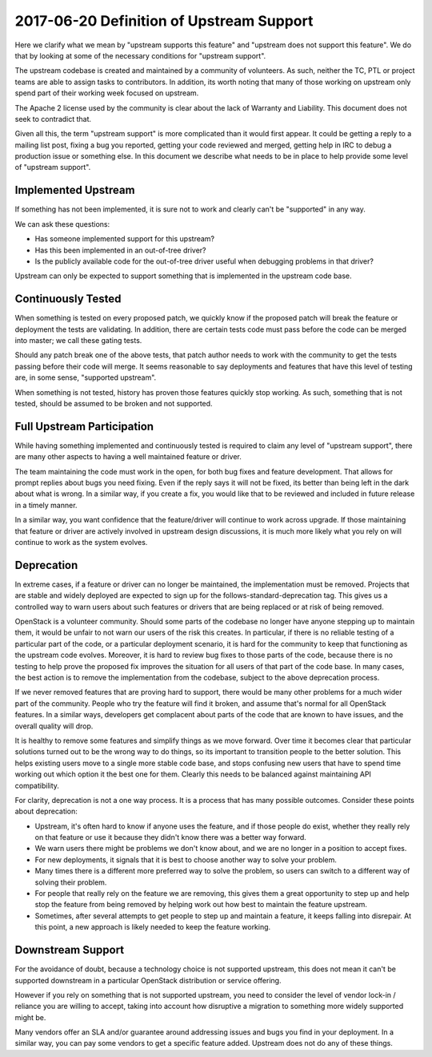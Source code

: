 ===========================================
 2017-06-20 Definition of Upstream Support
===========================================

Here we clarify what we mean by "upstream supports this feature" and
"upstream does not support this feature". We do that by looking at some of the
necessary conditions for "upstream support".

The upstream codebase is created and maintained by a community of volunteers.
As such, neither the TC, PTL or project teams are able to assign tasks to
contributors. In addition, its worth noting that many of those working on
upstream only spend part of their working week focused on upstream.

The Apache 2 license used by the community is clear about the lack of Warranty
and Liability. This document does not seek to contradict that.

Given all this, the term "upstream support" is more complicated than it
would first appear. It could be getting a reply to a mailing list post,
fixing a bug you reported, getting your code reviewed and merged, getting
help in IRC to debug a production issue or something else. In this document
we describe what needs to be in place to help provide some level of
"upstream support".

Implemented Upstream
====================

If something has not been implemented, it is sure not to work and
clearly can't be "supported" in any way.

We can ask these questions:

* Has someone implemented support for this upstream?
* Has this been implemented in an out-of-tree driver?
* Is the publicly available code for the out-of-tree driver useful when
  debugging problems in that driver?

Upstream can only be expected to support something that is implemented in the
upstream code base.

Continuously Tested
===================

When something is tested on every proposed patch, we quickly know if the
proposed patch will break the feature or deployment the tests are validating.
In addition, there are certain tests code must pass before the code can be
merged into master; we call these gating tests.

Should any patch break one of the above tests, that patch author needs to work
with the community to get the tests passing before their code will merge.
It seems reasonable to say deployments and features that have this level of
testing are, in some sense, "supported upstream".

When something is not tested, history has proven those features quickly stop
working. As such, something that is not tested, should be assumed to be
broken and not supported.

Full Upstream Participation
===========================

While having something implemented and continuously tested is required to
claim any level of "upstream support", there are many other aspects to having
a well maintained feature or driver.

The team maintaining the code must work in the open, for both bug fixes and
feature development. That allows for prompt replies about bugs you need
fixing. Even if the reply says it will not be fixed, its better than being
left in the dark about what is wrong. In a similar way, if you create a fix,
you would like that to be reviewed and included in future release in a timely
manner.

In a similar way, you want confidence that the feature/driver will continue to
work across upgrade. If those maintaining that feature or driver are actively
involved in upstream design discussions, it is much more likely what you rely
on will continue to work as the system evolves.

Deprecation
===========

In extreme cases, if a feature or driver can no longer be maintained, the
implementation must be removed.
Projects that are stable and widely deployed are expected to sign
up for the follows-standard-deprecation tag. This gives us a
controlled way to warn users about such features or drivers that are being
replaced or at risk of being removed.

OpenStack is a volunteer community. Should some parts of the codebase no
longer have anyone stepping up to maintain them, it would be unfair to not
warn our users of the risk this creates.
In particular, if there is no reliable testing of a particular part of the
code, or a particular deployment scenario, it is hard for the community to
keep that functioning as the upstream code evolves. Moreover, it is hard to
review bug fixes to those parts of the code, because there is no testing to
help prove the proposed fix improves the situation for all users of that
part of the code base.
In many cases, the best action is to remove the implementation from the
codebase, subject to the above deprecation process.

If we never removed features that are proving hard to support, there would be
many other problems for a much wider part of the community. People who try
the feature will find it broken, and assume that's normal for all OpenStack
features. In a similar ways, developers get complacent about parts of the
code that are known to have issues, and the overall quality will drop.

It is healthy to remove some features and simplify things as we move forward.
Over time it becomes clear that particular solutions turned out to be the
wrong way to do things, so its important to transition people to the better
solution. This helps existing users move to a single more stable code base,
and stops confusing new users that have to spend time working out which
option it the best one for them. Clearly this needs to be balanced against
maintaining API compatibility.

For clarity, deprecation is not a one way process. It is a process that has
many possible outcomes. Consider these points about deprecation:

* Upstream, it's often hard to know if anyone uses the feature, and if those
  people do exist, whether they really rely on that feature or use it because
  they didn't know there was a better way forward.
* We warn users there might be problems we don't know about, and we are no
  longer in a position to accept fixes.
* For new deployments, it signals that it is best to choose another way
  to solve your problem.
* Many times there is a different more preferred way to solve the problem,
  so users can switch to a different way of solving their problem.
* For people that really rely on the feature we are removing, this gives them
  a great opportunity to step up and help stop the feature from being removed
  by helping work out how best to maintain the feature upstream.
* Sometimes, after several attempts to get people to step up and maintain a
  feature, it keeps falling into disrepair. At this point, a new approach is
  likely needed to keep the feature working.

Downstream Support
==================

For the avoidance of doubt, because a technology choice is not supported
upstream, this does not mean it can't be supported downstream in a particular
OpenStack distribution or service offering.

However if you rely on something that is not supported upstream, you need to
consider the level of vendor lock-in / reliance you are willing to accept,
taking into account how disruptive a migration to something more widely
supported might be.

Many vendors offer an SLA and/or guarantee around addressing issues and
bugs you find in your deployment. In a similar way, you can pay some vendors
to get a specific feature added. Upstream does not do any of these things.
